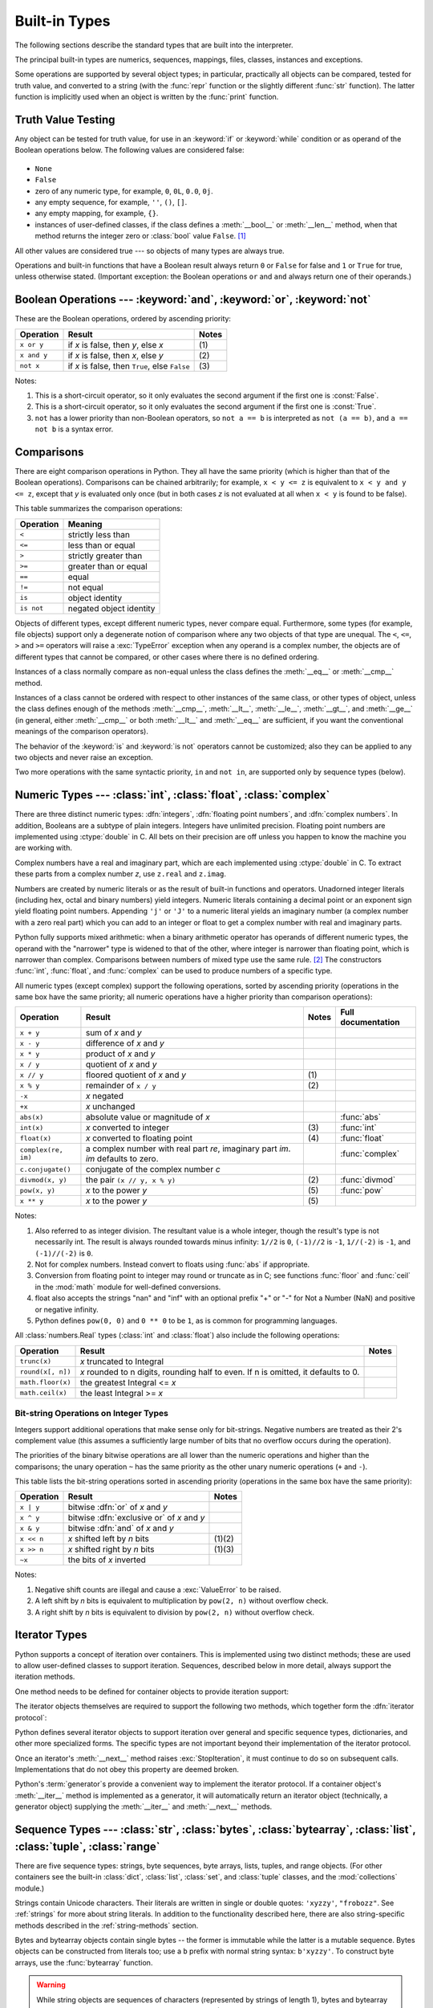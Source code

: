 .. XXX: reference/datamodel and this have quite a few overlaps!


.. _bltin-types:

**************
Built-in Types
**************

The following sections describe the standard types that are built into the
interpreter.

.. index:: pair: built-in; types

The principal built-in types are numerics, sequences, mappings, files, classes,
instances and exceptions.

Some operations are supported by several object types; in particular,
practically all objects can be compared, tested for truth value, and converted
to a string (with the :func:`repr` function or the slightly different
:func:`str` function).  The latter function is implicitly used when an object is
written by the :func:`print` function.


.. _truth:

Truth Value Testing
===================

.. index::
   statement: if
   statement: while
   pair: truth; value
   pair: Boolean; operations
   single: false

Any object can be tested for truth value, for use in an :keyword:`if` or
:keyword:`while` condition or as operand of the Boolean operations below. The
following values are considered false:

  .. index:: single: None (Built-in object)

* ``None``

  .. index:: single: False (Built-in object)

* ``False``

* zero of any numeric type, for example, ``0``, ``0L``, ``0.0``, ``0j``.

* any empty sequence, for example, ``''``, ``()``, ``[]``.

* any empty mapping, for example, ``{}``.

* instances of user-defined classes, if the class defines a :meth:`__bool__` or
  :meth:`__len__` method, when that method returns the integer zero or
  :class:`bool` value ``False``. [#]_

.. index:: single: true

All other values are considered true --- so objects of many types are always
true.

.. index::
   operator: or
   operator: and
   single: False
   single: True

Operations and built-in functions that have a Boolean result always return ``0``
or ``False`` for false and ``1`` or ``True`` for true, unless otherwise stated.
(Important exception: the Boolean operations ``or`` and ``and`` always return
one of their operands.)


.. _boolean:

Boolean Operations --- :keyword:`and`, :keyword:`or`, :keyword:`not`
====================================================================

.. index:: pair: Boolean; operations

These are the Boolean operations, ordered by ascending priority:

+-------------+---------------------------------+-------+
| Operation   | Result                          | Notes |
+=============+=================================+=======+
| ``x or y``  | if *x* is false, then *y*, else | \(1)  |
|             | *x*                             |       |
+-------------+---------------------------------+-------+
| ``x and y`` | if *x* is false, then *x*, else | \(2)  |
|             | *y*                             |       |
+-------------+---------------------------------+-------+
| ``not x``   | if *x* is false, then ``True``, | \(3)  |
|             | else ``False``                  |       |
+-------------+---------------------------------+-------+

.. index::
   operator: and
   operator: or
   operator: not

Notes:

(1)
   This is a short-circuit operator, so it only evaluates the second
   argument if the first one is :const:`False`.

(2)
   This is a short-circuit operator, so it only evaluates the second
   argument if the first one is :const:`True`.

(3)
   ``not`` has a lower priority than non-Boolean operators, so ``not a == b`` is
   interpreted as ``not (a == b)``, and ``a == not b`` is a syntax error.


.. _stdcomparisons:

Comparisons
===========

.. index:: pair: chaining; comparisons

There are eight comparison operations in Python.  They all have the same
priority (which is higher than that of the Boolean operations).  Comparisons can
be chained arbitrarily; for example, ``x < y <= z`` is equivalent to ``x < y and
y <= z``, except that *y* is evaluated only once (but in both cases *z* is not
evaluated at all when ``x < y`` is found to be false).

.. index::
   pair: operator; comparison
   operator: ==
   operator: <
   operator: >
   operator: <=
   operator: >=
   operator: !=
   operator: is
   operator: is not

This table summarizes the comparison operations:

+------------+-------------------------+
| Operation  | Meaning                 |
+============+=========================+
| ``<``      | strictly less than      |
+------------+-------------------------+
| ``<=``     | less than or equal      |
+------------+-------------------------+
| ``>``      | strictly greater than   |
+------------+-------------------------+
| ``>=``     | greater than or equal   |
+------------+-------------------------+
| ``==``     | equal                   |
+------------+-------------------------+
| ``!=``     | not equal               |
+------------+-------------------------+
| ``is``     | object identity         |
+------------+-------------------------+
| ``is not`` | negated object identity |
+------------+-------------------------+

.. index::
   pair: object; numeric
   pair: objects; comparing

Objects of different types, except different numeric types, never compare equal.
Furthermore, some types (for example, file objects) support only a degenerate
notion of comparison where any two objects of that type are unequal.  The ``<``,
``<=``, ``>`` and ``>=`` operators will raise a :exc:`TypeError` exception when
any operand is a complex number, the objects are of different types that cannot
be compared, or other cases where there is no defined ordering.

.. index:: 
   single: __cmp__() (instance method)
   single: __eq__() (instance method)
   single: __ne__() (instance method)
   single: __lt__() (instance method)
   single: __le__() (instance method)
   single: __gt__() (instance method)
   single: __ge__() (instance method)

Instances of a class normally compare as non-equal unless the class defines the
:meth:`__eq__` or :meth:`__cmp__` method.

Instances of a class cannot be ordered with respect to other instances of the
same class, or other types of object, unless the class defines enough of the
methods :meth:`__cmp__`, :meth:`__lt__`, :meth:`__le__`, :meth:`__gt__`, and
:meth:`__ge__` (in general, either :meth:`__cmp__` or both :meth:`__lt__` and
:meth:`__eq__` are sufficient, if you want the conventional meanings of the
comparison operators).

The behavior of the :keyword:`is` and :keyword:`is not` operators cannot be
customized; also they can be applied to any two objects and never raise an
exception.

.. index::
   operator: in
   operator: not in

Two more operations with the same syntactic priority, ``in`` and ``not in``, are
supported only by sequence types (below).


.. _typesnumeric:

Numeric Types --- :class:`int`, :class:`float`, :class:`complex`
================================================================

.. index::
   object: numeric
   object: Boolean
   object: integer
   object: floating point
   object: complex number
   pair: C; language

There are three distinct numeric types: :dfn:`integers`, :dfn:`floating point
numbers`, and :dfn:`complex numbers`.  In addition, Booleans are a subtype of
plain integers.  Integers have unlimited precision.  Floating point numbers are
implemented using :ctype:`double` in C.  All bets on their precision are off
unless you happen to know the machine you are working with.

Complex numbers have a real and imaginary part, which are each implemented using
:ctype:`double` in C.  To extract these parts from a complex number *z*, use
``z.real`` and ``z.imag``.

.. index::
   pair: numeric; literals
   pair: integer; literals
   pair: floating point; literals
   pair: complex number; literals
   pair: hexadecimal; literals
   pair: octal; literals
   pair: binary; literals

Numbers are created by numeric literals or as the result of built-in functions
and operators.  Unadorned integer literals (including hex, octal and binary
numbers) yield integers.  Numeric literals containing a decimal point or an
exponent sign yield floating point numbers.  Appending ``'j'`` or ``'J'`` to a
numeric literal yields an imaginary number (a complex number with a zero real
part) which you can add to an integer or float to get a complex number with real
and imaginary parts.

.. index::
   single: arithmetic
   builtin: int
   builtin: float
   builtin: complex

Python fully supports mixed arithmetic: when a binary arithmetic operator has
operands of different numeric types, the operand with the "narrower" type is
widened to that of the other, where integer is narrower than floating point,
which is narrower than complex.  Comparisons between numbers of mixed type use
the same rule. [#]_ The constructors :func:`int`, :func:`float`, and
:func:`complex` can be used to produce numbers of a specific type.

All numeric types (except complex) support the following operations, sorted by
ascending priority (operations in the same box have the same priority; all
numeric operations have a higher priority than comparison operations):

+---------------------+---------------------------------+-------+--------------------+
| Operation           | Result                          | Notes | Full documentation |
+=====================+=================================+=======+====================+
| ``x + y``           | sum of *x* and *y*              |       |                    |
+---------------------+---------------------------------+-------+--------------------+
| ``x - y``           | difference of *x* and *y*       |       |                    |
+---------------------+---------------------------------+-------+--------------------+
| ``x * y``           | product of *x* and *y*          |       |                    |
+---------------------+---------------------------------+-------+--------------------+
| ``x / y``           | quotient of *x* and *y*         |       |                    |
+---------------------+---------------------------------+-------+--------------------+
| ``x // y``          | floored quotient of *x* and     | \(1)  |                    |
|                     | *y*                             |       |                    |
+---------------------+---------------------------------+-------+--------------------+
| ``x % y``           | remainder of ``x / y``          | \(2)  |                    |
+---------------------+---------------------------------+-------+--------------------+
| ``-x``              | *x* negated                     |       |                    |
+---------------------+---------------------------------+-------+--------------------+
| ``+x``              | *x* unchanged                   |       |                    |
+---------------------+---------------------------------+-------+--------------------+
| ``abs(x)``          | absolute value or magnitude of  |       | :func:`abs`        |
|                     | *x*                             |       |                    |
+---------------------+---------------------------------+-------+--------------------+
| ``int(x)``          | *x* converted to integer        | \(3)  | :func:`int`        |
+---------------------+---------------------------------+-------+--------------------+
| ``float(x)``        | *x* converted to floating point | \(4)  | :func:`float`      |
+---------------------+---------------------------------+-------+--------------------+
| ``complex(re, im)`` | a complex number with real part |       | :func:`complex`    |
|                     | *re*, imaginary part *im*.      |       |                    |
|                     | *im* defaults to zero.          |       |                    |
+---------------------+---------------------------------+-------+--------------------+
|  ``c.conjugate()``  | conjugate of the complex number |       |                    |
|                     | *c*                             |       |                    |
+---------------------+---------------------------------+-------+--------------------+
| ``divmod(x, y)``    | the pair ``(x // y, x % y)``    | \(2)  | :func:`divmod`     |
+---------------------+---------------------------------+-------+--------------------+
| ``pow(x, y)``       | *x* to the power *y*            | \(5)  | :func:`pow`        |
+---------------------+---------------------------------+-------+--------------------+
| ``x ** y``          | *x* to the power *y*            | \(5)  |                    |
+---------------------+---------------------------------+-------+--------------------+

.. index::
   triple: operations on; numeric; types
   single: conjugate() (complex number method)

Notes:

(1)
   Also referred to as integer division.  The resultant value is a whole
   integer, though the result's type is not necessarily int.  The result is
   always rounded towards minus infinity: ``1//2`` is ``0``, ``(-1)//2`` is
   ``-1``, ``1//(-2)`` is ``-1``, and ``(-1)//(-2)`` is ``0``.

(2)
   Not for complex numbers.  Instead convert to floats using :func:`abs` if
   appropriate.

(3)
   .. index::
      module: math
      single: floor() (in module math)
      single: ceil() (in module math)
      pair: numeric; conversions
      pair: C; language

   Conversion from floating point to integer may round or truncate
   as in C; see functions :func:`floor` and :func:`ceil` in the :mod:`math` module
   for well-defined conversions.

(4)
   float also accepts the strings "nan" and "inf" with an optional prefix "+" 
   or "-" for Not a Number (NaN) and positive or negative infinity.

(5)
   Python defines ``pow(0, 0)`` and ``0 ** 0`` to be ``1``, as is common for
   programming languages.

   

All :class:`numbers.Real` types (:class:`int` and
:class:`float`) also include the following operations:

+--------------------+--------------------------------+--------+
| Operation          | Result                         | Notes  |
+====================+================================+========+
| ``trunc(x)``       | *x* truncated to Integral      |        |
+--------------------+--------------------------------+--------+
| ``round(x[, n])``  | *x* rounded to n digits,       |        |
|                    | rounding half to even. If n is |        |
|                    | omitted, it defaults to 0.     |        |
+--------------------+--------------------------------+--------+
| ``math.floor(x)``  | the greatest Integral <= *x*   |        |
+--------------------+--------------------------------+--------+
| ``math.ceil(x)``   | the least Integral >= *x*      |        |
+--------------------+--------------------------------+--------+

.. XXXJH exceptions: overflow (when? what operations?) zerodivision


.. _bitstring-ops:

Bit-string Operations on Integer Types
--------------------------------------

.. _bit-string-operations:

Integers support additional operations that make sense only for bit-strings.
Negative numbers are treated as their 2's complement value (this assumes a
sufficiently large number of bits that no overflow occurs during the operation).

The priorities of the binary bitwise operations are all lower than the numeric
operations and higher than the comparisons; the unary operation ``~`` has the
same priority as the other unary numeric operations (``+`` and ``-``).

This table lists the bit-string operations sorted in ascending priority
(operations in the same box have the same priority):

+------------+--------------------------------+----------+
| Operation  | Result                         | Notes    |
+============+================================+==========+
| ``x | y``  | bitwise :dfn:`or` of *x* and   |          |
|            | *y*                            |          |
+------------+--------------------------------+----------+
| ``x ^ y``  | bitwise :dfn:`exclusive or` of |          |
|            | *x* and *y*                    |          |
+------------+--------------------------------+----------+
| ``x & y``  | bitwise :dfn:`and` of *x* and  |          |
|            | *y*                            |          |
+------------+--------------------------------+----------+
| ``x << n`` | *x* shifted left by *n* bits   | (1)(2)   |
+------------+--------------------------------+----------+
| ``x >> n`` | *x* shifted right by *n* bits  | (1)(3)   |
+------------+--------------------------------+----------+
| ``~x``     | the bits of *x* inverted       |          |
+------------+--------------------------------+----------+

.. index::
   triple: operations on; integer; types
   pair: bit-string; operations
   pair: shifting; operations
   pair: masking; operations

Notes:

(1)
   Negative shift counts are illegal and cause a :exc:`ValueError` to be raised.

(2)
   A left shift by *n* bits is equivalent to multiplication by ``pow(2, n)``
   without overflow check.

(3)
   A right shift by *n* bits is equivalent to division by ``pow(2, n)`` without
   overflow check.


.. _typeiter:

Iterator Types
==============

.. index::
   single: iterator protocol
   single: protocol; iterator
   single: sequence; iteration
   single: container; iteration over

Python supports a concept of iteration over containers.  This is implemented
using two distinct methods; these are used to allow user-defined classes to
support iteration.  Sequences, described below in more detail, always support
the iteration methods.

One method needs to be defined for container objects to provide iteration
support:

.. XXX duplicated in reference/datamodel!

.. method:: container.__iter__()

   Return an iterator object.  The object is required to support the iterator
   protocol described below.  If a container supports different types of
   iteration, additional methods can be provided to specifically request
   iterators for those iteration types.  (An example of an object supporting
   multiple forms of iteration would be a tree structure which supports both
   breadth-first and depth-first traversal.)  This method corresponds to the
   :attr:`tp_iter` slot of the type structure for Python objects in the Python/C
   API.

The iterator objects themselves are required to support the following two
methods, which together form the :dfn:`iterator protocol`:


.. method:: iterator.__iter__()

   Return the iterator object itself.  This is required to allow both containers
   and iterators to be used with the :keyword:`for` and :keyword:`in` statements.
   This method corresponds to the :attr:`tp_iter` slot of the type structure for
   Python objects in the Python/C API.


.. method:: iterator.__next__()

   Return the next item from the container.  If there are no further items, raise
   the :exc:`StopIteration` exception.  This method corresponds to the
   :attr:`tp_iternext` slot of the type structure for Python objects in the
   Python/C API.

Python defines several iterator objects to support iteration over general and
specific sequence types, dictionaries, and other more specialized forms.  The
specific types are not important beyond their implementation of the iterator
protocol.

Once an iterator's :meth:`__next__` method raises :exc:`StopIteration`, it must
continue to do so on subsequent calls.  Implementations that do not obey this
property are deemed broken.

Python's :term:`generator`\s provide a convenient way to implement the iterator
protocol.  If a container object's :meth:`__iter__` method is implemented as a
generator, it will automatically return an iterator object (technically, a
generator object) supplying the :meth:`__iter__` and :meth:`__next__` methods.


.. _typesseq:

Sequence Types --- :class:`str`, :class:`bytes`, :class:`bytearray`, :class:`list`, :class:`tuple`, :class:`range`
==================================================================================================================

There are five sequence types: strings, byte sequences, byte arrays, lists,
tuples, and range objects.  (For other containers see the built-in
:class:`dict`, :class:`list`, :class:`set`, and :class:`tuple` classes, and the
:mod:`collections` module.)

.. index::
   object: sequence
   object: string
   object: bytes
   object: buffer
   object: tuple
   object: list
   object: range

Strings contain Unicode characters.  Their literals are written in single or
double quotes: ``'xyzzy'``, ``"frobozz"``.  See :ref:`strings` for more about
string literals.  In addition to the functionality described here, there are
also string-specific methods described in the :ref:`string-methods` section.

Bytes and bytearray objects contain single bytes -- the former is immutable
while the latter is a mutable sequence.  Bytes objects can be constructed from
literals too; use a ``b`` prefix with normal string syntax: ``b'xyzzy'``.  To
construct byte arrays, use the :func:`bytearray` function.

.. warning::

   While string objects are sequences of characters (represented by strings of
   length 1), bytes and bytearray objects are sequences of *integers* (between 0
   and 255), representing the ASCII value of single bytes.  That means that for
   a bytes or bytearray object *b*, ``b[0]`` will be an integer, while ``b[0:1]``
   will be a bytes or bytearray object of length 1.

   Also, while in previous Python versions, byte strings and Unicode strings
   could be exchanged for each other rather freely (barring encoding issues),
   strings and bytes are now completely separate concepts.  There's no implicit
   en-/decoding if you pass and object of the wrong type.  A string always
   compares unequal to a bytes or bytearray object.

Lists are constructed with square brackets, separating items with commas: ``[a,
b, c]``.  Tuples are constructed by the comma operator (not within square
brackets), with or without enclosing parentheses, but an empty tuple must have
the enclosing parentheses, such as ``a, b, c`` or ``()``.  A single item tuple
must have a trailing comma, such as ``(d,)``.

Objects of type range are created using the :func:`range` function.  They don't
support slicing, concatenation or repetition, and using ``in``, ``not in``,
:func:`min` or :func:`max` on them is inefficient.

Most sequence types support the following operations.  The ``in`` and ``not in``
operations have the same priorities as the comparison operations.  The ``+`` and
``*`` operations have the same priority as the corresponding numeric operations.
[#]_ Additional methods are provided for :ref:`typesseq-mutable`.

This table lists the sequence operations sorted in ascending priority
(operations in the same box have the same priority).  In the table, *s* and *t*
are sequences of the same type; *n*, *i* and *j* are integers:

+------------------+--------------------------------+----------+
| Operation        | Result                         | Notes    |
+==================+================================+==========+
| ``x in s``       | ``True`` if an item of *s* is  | \(1)     |
|                  | equal to *x*, else ``False``   |          |
+------------------+--------------------------------+----------+
| ``x not in s``   | ``False`` if an item of *s* is | \(1)     |
|                  | equal to *x*, else ``True``    |          |
+------------------+--------------------------------+----------+
| ``s + t``        | the concatenation of *s* and   | \(6)     |
|                  | *t*                            |          |
+------------------+--------------------------------+----------+
| ``s * n, n * s`` | *n* shallow copies of *s*      | \(2)     |
|                  | concatenated                   |          |
+------------------+--------------------------------+----------+
| ``s[i]``         | *i*'th item of *s*, origin 0   | \(3)     |
+------------------+--------------------------------+----------+
| ``s[i:j]``       | slice of *s* from *i* to *j*   | (3)(4)   |
+------------------+--------------------------------+----------+
| ``s[i:j:k]``     | slice of *s* from *i* to *j*   | (3)(5)   |
|                  | with step *k*                  |          |
+------------------+--------------------------------+----------+
| ``len(s)``       | length of *s*                  |          |
+------------------+--------------------------------+----------+
| ``min(s)``       | smallest item of *s*           |          |
+------------------+--------------------------------+----------+
| ``max(s)``       | largest item of *s*            |          |
+------------------+--------------------------------+----------+

Sequence types also support comparisons.  In particular, tuples and lists are
compared lexicographically by comparing corresponding elements.  This means that
to compare equal, every element must compare equal and the two sequences must be
of the same type and have the same length.  (For full details see
:ref:`comparisons` in the language reference.)

.. index::
   triple: operations on; sequence; types
   builtin: len
   builtin: min
   builtin: max
   pair: concatenation; operation
   pair: repetition; operation
   pair: subscript; operation
   pair: slice; operation
   operator: in
   operator: not in

Notes:

(1)
   When *s* is a string object, the ``in`` and ``not in`` operations act like a
   substring test.

(2)
   Values of *n* less than ``0`` are treated as ``0`` (which yields an empty
   sequence of the same type as *s*).  Note also that the copies are shallow;
   nested structures are not copied.  This often haunts new Python programmers;
   consider:

      >>> lists = [[]] * 3
      >>> lists
      [[], [], []]
      >>> lists[0].append(3)
      >>> lists
      [[3], [3], [3]]

   What has happened is that ``[[]]`` is a one-element list containing an empty
   list, so all three elements of ``[[]] * 3`` are (pointers to) this single empty
   list.  Modifying any of the elements of ``lists`` modifies this single list.
   You can create a list of different lists this way:

      >>> lists = [[] for i in range(3)]
      >>> lists[0].append(3)
      >>> lists[1].append(5)
      >>> lists[2].append(7)
      >>> lists
      [[3], [5], [7]]

(3)
   If *i* or *j* is negative, the index is relative to the end of the string:
   ``len(s) + i`` or ``len(s) + j`` is substituted.  But note that ``-0`` is
   still ``0``.

(4)
   The slice of *s* from *i* to *j* is defined as the sequence of items with index
   *k* such that ``i <= k < j``.  If *i* or *j* is greater than ``len(s)``, use
   ``len(s)``.  If *i* is omitted or ``None``, use ``0``.  If *j* is omitted or
   ``None``, use ``len(s)``.  If *i* is greater than or equal to *j*, the slice is
   empty.

(5)
   The slice of *s* from *i* to *j* with step *k* is defined as the sequence of
   items with index  ``x = i + n*k`` such that ``0 <= n < (j-i)/k``.  In other words,
   the indices are ``i``, ``i+k``, ``i+2*k``, ``i+3*k`` and so on, stopping when
   *j* is reached (but never including *j*).  If *i* or *j* is greater than
   ``len(s)``, use ``len(s)``.  If *i* or *j* are omitted or ``None``, they become
   "end" values (which end depends on the sign of *k*).  Note, *k* cannot be zero.
   If *k* is ``None``, it is treated like ``1``.

(6)
   If *s* and *t* are both strings, some Python implementations such as CPython can
   usually perform an in-place optimization for assignments of the form ``s=s+t``
   or ``s+=t``.  When applicable, this optimization makes quadratic run-time much
   less likely.  This optimization is both version and implementation dependent.
   For performance sensitive code, it is preferable to use the :meth:`str.join`
   method which assures consistent linear concatenation performance across versions
   and implementations.


.. _string-methods:

String Methods
--------------

.. index:: pair: string; methods

String objects support the methods listed below.  Note that none of these
methods take keyword arguments.

In addition, Python's strings support the sequence type methods described in
the :ref:`typesseq` section. To output formatted strings, see the
:ref:`string-formatting` section. Also, see the :mod:`re` module for string
functions based on regular expressions.

.. method:: str.capitalize()

   Return a copy of the string with only its first character capitalized.


.. method:: str.center(width[, fillchar])

   Return centered in a string of length *width*. Padding is done using the
   specified *fillchar* (default is a space).


.. method:: str.count(sub[, start[, end]])

   Return the number of occurrences of substring *sub* in the range [*start*,
   *end*].  Optional arguments *start* and *end* are interpreted as in slice
   notation.


.. method:: str.encode([encoding[, errors]])

   Return an encoded version of the string.  Default encoding is the current
   default string encoding.  *errors* may be given to set a different error
   handling scheme.  The default for *errors* is ``'strict'``, meaning that
   encoding errors raise a :exc:`UnicodeError`.  Other possible values are
   ``'ignore'``, ``'replace'``, ``'xmlcharrefreplace'``, ``'backslashreplace'`` and
   any other name registered via :func:`codecs.register_error`, see section
   :ref:`codec-base-classes`. For a list of possible encodings, see section
   :ref:`standard-encodings`.


.. method:: str.endswith(suffix[, start[, end]])

   Return ``True`` if the string ends with the specified *suffix*, otherwise return
   ``False``.  *suffix* can also be a tuple of suffixes to look for.  With optional
   *start*, test beginning at that position.  With optional *end*, stop comparing
   at that position.


.. method:: str.expandtabs([tabsize])

   Return a copy of the string where all tab characters are replaced by one or
   more spaces, depending on the current column and the given tab size.  The
   column number is reset to zero after each newline occurring in the string.
   If *tabsize* is not given, a tab size of ``8`` characters is assumed.  This
   doesn't understand other non-printing characters or escape sequences.


.. method:: str.find(sub[, start[, end]])

   Return the lowest index in the string where substring *sub* is found, such that
   *sub* is contained in the range [*start*, *end*].  Optional arguments *start*
   and *end* are interpreted as in slice notation.  Return ``-1`` if *sub* is not
   found.


.. method:: str.format(format_string, *args, **ksargs)

   Perform a string formatting operation.  The *format_string* argument can
   contain literal text or replacement fields delimited by braces ``{}``.  Each
   replacement field contains either the numeric index of a positional argument,
   or the name of a keyword argument.  Returns a copy of *format_string* where
   each replacement field is replaced with the string value of the corresponding
   argument.

      >>> "The sum of 1 + 2 is {0}".format(1+2)
      'The sum of 1 + 2 is 3'

   See :ref:`formatstrings` for a description of the various formatting options
   that can be specified in format strings.


.. method:: str.index(sub[, start[, end]])

   Like :meth:`find`, but raise :exc:`ValueError` when the substring is not found.


.. method:: str.isalnum()

   Return true if all characters in the string are alphanumeric and there is at
   least one character, false otherwise.


.. method:: str.isalpha()

   Return true if all characters in the string are alphabetic and there is at least
   one character, false otherwise.


.. method:: str.isdigit()

   Return true if all characters in the string are digits and there is at least one
   character, false otherwise.


.. method:: str.isidentifier()

   Return true if the string is a valid identifier according to the language
   definition, section :ref:`identifiers`.


.. method:: str.islower()

   Return true if all cased characters in the string are lowercase and there is at
   least one cased character, false otherwise.


.. method:: str.isspace()

   Return true if there are only whitespace characters in the string and there is
   at least one character, false otherwise.


.. method:: str.istitle()

   Return true if the string is a titlecased string and there is at least one
   character, for example uppercase characters may only follow uncased characters
   and lowercase characters only cased ones.  Return false otherwise.


.. method:: str.isupper()

   Return true if all cased characters in the string are uppercase and there is at
   least one cased character, false otherwise.


.. method:: str.join(seq)

   Return a string which is the concatenation of the values in the sequence
   *seq*. Non-string values in *seq* will be converted to a string using their
   respective ``str()`` value.  If there are any :class:`bytes` objects in
   *seq*, a :exc:`TypeError` will be raised.  The separator between elements is
   the string providing this method.


.. method:: str.ljust(width[, fillchar])

   Return the string left justified in a string of length *width*. Padding is done
   using the specified *fillchar* (default is a space).  The original string is
   returned if *width* is less than ``len(s)``.


.. method:: str.lower()

   Return a copy of the string converted to lowercase.


.. method:: str.lstrip([chars])

   Return a copy of the string with leading characters removed.  The *chars*
   argument is a string specifying the set of characters to be removed.  If omitted
   or ``None``, the *chars* argument defaults to removing whitespace.  The *chars*
   argument is not a prefix; rather, all combinations of its values are stripped:

      >>> '   spacious   '.lstrip()
      'spacious   '
      >>> 'www.example.com'.lstrip('cmowz.')
      'example.com'


.. method:: str.maketrans(x[, y[, z]])

   This static method returns a translation table usable for :meth:`str.translate`.

   If there is only one argument, it must be a dictionary mapping Unicode
   ordinals (integers) or characters (strings of length 1) to Unicode ordinals,
   strings (of arbitrary lengths) or None.  Character keys will then be
   converted to ordinals.

   If there are two arguments, they must be strings of equal length, and in the
   resulting dictionary, each character in x will be mapped to the character at
   the same position in y.  If there is a third argument, it must be a string,
   whose characters will be mapped to None in the result.


.. method:: str.partition(sep)

   Split the string at the first occurrence of *sep*, and return a 3-tuple
   containing the part before the separator, the separator itself, and the part
   after the separator.  If the separator is not found, return a 3-tuple containing
   the string itself, followed by two empty strings.


.. method:: str.replace(old, new[, count])

   Return a copy of the string with all occurrences of substring *old* replaced by
   *new*.  If the optional argument *count* is given, only the first *count*
   occurrences are replaced.


.. method:: str.rfind(sub[, start[, end]])

   Return the highest index in the string where substring *sub* is found, such that
   *sub* is contained within s[start,end].  Optional arguments *start* and *end*
   are interpreted as in slice notation.  Return ``-1`` on failure.


.. method:: str.rindex(sub[, start[, end]])

   Like :meth:`rfind` but raises :exc:`ValueError` when the substring *sub* is not
   found.


.. method:: str.rjust(width[, fillchar])

   Return the string right justified in a string of length *width*. Padding is done
   using the specified *fillchar* (default is a space). The original string is
   returned if *width* is less than ``len(s)``.


.. method:: str.rpartition(sep)

   Split the string at the last occurrence of *sep*, and return a 3-tuple
   containing the part before the separator, the separator itself, and the part
   after the separator.  If the separator is not found, return a 3-tuple containing
   two empty strings, followed by the string itself.


.. method:: str.rsplit([sep[, maxsplit]])

   Return a list of the words in the string, using *sep* as the delimiter string.
   If *maxsplit* is given, at most *maxsplit* splits are done, the *rightmost*
   ones.  If *sep* is not specified or ``None``, any whitespace string is a
   separator.  Except for splitting from the right, :meth:`rsplit` behaves like
   :meth:`split` which is described in detail below.


.. method:: str.rstrip([chars])

   Return a copy of the string with trailing characters removed.  The *chars*
   argument is a string specifying the set of characters to be removed.  If omitted
   or ``None``, the *chars* argument defaults to removing whitespace.  The *chars*
   argument is not a suffix; rather, all combinations of its values are stripped:

      >>> '   spacious   '.rstrip()
      '   spacious'
      >>> 'mississippi'.rstrip('ipz')
      'mississ'


.. method:: str.split([sep[, maxsplit]])

   Return a list of the words in the string, using *sep* as the delimiter
   string.  If *maxsplit* is given, at most *maxsplit* splits are done (thus,
   the list will have at most ``maxsplit+1`` elements).  If *maxsplit* is not
   specified, then there is no limit on the number of splits (all possible
   splits are made).

   If *sep* is given, consecutive delimiters are not grouped together and are
   deemed to delimit empty strings (for example, ``'1,,2'.split(',')`` returns
   ``['1', '', '2']``).  The *sep* argument may consist of multiple characters
   (for example, ``'1<>2<>3'.split('<>')`` returns ``['1', '2', '3']``).
   Splitting an empty string with a specified separator returns ``['']``.

   If *sep* is not specified or is ``None``, a different splitting algorithm is
   applied: runs of consecutive whitespace are regarded as a single separator,
   and the result will contain no empty strings at the start or end if the
   string has leading or trailing whitespace.  Consequently, splitting an empty
   string or a string consisting of just whitespace with a ``None`` separator
   returns ``[]``.

   For example, ``' 1  2   3  '.split()`` returns ``['1', '2', '3']``, and
   ``'  1  2   3  '.split(None, 1)`` returns ``['1', '2   3  ']``.


.. method:: str.splitlines([keepends])

   Return a list of the lines in the string, breaking at line boundaries.  Line
   breaks are not included in the resulting list unless *keepends* is given and
   true.


.. method:: str.startswith(prefix[, start[, end]])

   Return ``True`` if string starts with the *prefix*, otherwise return ``False``.
   *prefix* can also be a tuple of prefixes to look for.  With optional *start*,
   test string beginning at that position.  With optional *end*, stop comparing
   string at that position.


.. method:: str.strip([chars])

   Return a copy of the string with the leading and trailing characters removed.
   The *chars* argument is a string specifying the set of characters to be removed.
   If omitted or ``None``, the *chars* argument defaults to removing whitespace.
   The *chars* argument is not a prefix or suffix; rather, all combinations of its
   values are stripped:

      >>> '   spacious   '.strip()
      'spacious'
      >>> 'www.example.com'.strip('cmowz.')
      'example'


.. method:: str.swapcase()

   Return a copy of the string with uppercase characters converted to lowercase and
   vice versa.


.. method:: str.title()

   Return a titlecased version of the string: words start with uppercase
   characters, all remaining cased characters are lowercase.


.. method:: str.translate(map)

   Return a copy of the *s* where all characters have been mapped through the
   *map* which must be a dictionary of Unicode ordinals(integers) to Unicode
   ordinals, strings or ``None``.  Unmapped characters are left untouched.
   Characters mapped to ``None`` are deleted.

   A *map* for :meth:`translate` is usually best created by
   :meth:`str.maketrans`.

   You can use the :func:`maketrans` helper function in the :mod:`string` module to
   create a translation table. For string objects, set the *table* argument to
   ``None`` for translations that only delete characters:

   .. note::

      An even more flexible approach is to create a custom character mapping
      codec using the :mod:`codecs` module (see :mod:`encodings.cp1251` for an
      example).


.. method:: str.upper()

   Return a copy of the string converted to uppercase.


.. method:: str.zfill(width)

   Return the numeric string left filled with zeros in a string of length
   *width*.  A sign prefix is handled correctly.  The original string is
   returned if *width* is less than ``len(s)``.


.. method:: str.isnumeric()

   Return ``True`` if there are only numeric characters in S, ``False``
   otherwise. Numeric characters include digit characters, and all characters
   that have the Unicode numeric value property, e.g. U+2155,
   VULGAR FRACTION ONE FIFTH.

   
.. method:: str.isdecimal()

   Return ``True`` if there are only decimal characters in S, ``False``
   otherwise. Decimal characters include digit characters, and all characters
   that that can be used to form decimal-radix numbers, e.g. U+0660,
   ARABIC-INDIC DIGIT ZERO.
   


.. _old-string-formatting:

Old String Formatting Operations
--------------------------------

.. index::
   single: formatting, string (%)
   single: interpolation, string (%)
   single: string; formatting
   single: string; interpolation
   single: printf-style formatting
   single: sprintf-style formatting
   single: % formatting
   single: % interpolation

.. XXX is the note enough?

.. note::

   The formatting operations described here are obsolete and may go away in future
   versions of Python.  Use the new :ref:`string-formatting` in new code.

String objects have one unique built-in operation: the ``%`` operator (modulo).
This is also known as the string *formatting* or *interpolation* operator.
Given ``format % values`` (where *format* is a string), ``%`` conversion
specifications in *format* are replaced with zero or more elements of *values*.
The effect is similar to the using :cfunc:`sprintf` in the C language.

If *format* requires a single argument, *values* may be a single non-tuple
object. [#]_  Otherwise, *values* must be a tuple with exactly the number of
items specified by the format string, or a single mapping object (for example, a
dictionary).

A conversion specifier contains two or more characters and has the following
components, which must occur in this order:

#. The ``'%'`` character, which marks the start of the specifier.

#. Mapping key (optional), consisting of a parenthesised sequence of characters
   (for example, ``(somename)``).

#. Conversion flags (optional), which affect the result of some conversion
   types.

#. Minimum field width (optional).  If specified as an ``'*'`` (asterisk), the
   actual width is read from the next element of the tuple in *values*, and the
   object to convert comes after the minimum field width and optional precision.

#. Precision (optional), given as a ``'.'`` (dot) followed by the precision.  If
   specified as ``'*'`` (an asterisk), the actual width is read from the next
   element of the tuple in *values*, and the value to convert comes after the
   precision.

#. Length modifier (optional).

#. Conversion type.

When the right argument is a dictionary (or other mapping type), then the
formats in the string *must* include a parenthesised mapping key into that
dictionary inserted immediately after the ``'%'`` character. The mapping key
selects the value to be formatted from the mapping.  For example:


   >>> print('%(language)s has %(#)03d quote types.' % \
   ...       {'language': "Python", "#": 2})
   Python has 002 quote types.

In this case no ``*`` specifiers may occur in a format (since they require a
sequential parameter list).

The conversion flag characters are:

+---------+---------------------------------------------------------------------+
| Flag    | Meaning                                                             |
+=========+=====================================================================+
| ``'#'`` | The value conversion will use the "alternate form" (where defined   |
|         | below).                                                             |
+---------+---------------------------------------------------------------------+
| ``'0'`` | The conversion will be zero padded for numeric values.              |
+---------+---------------------------------------------------------------------+
| ``'-'`` | The converted value is left adjusted (overrides the ``'0'``         |
|         | conversion if both are given).                                      |
+---------+---------------------------------------------------------------------+
| ``' '`` | (a space) A blank should be left before a positive number (or empty |
|         | string) produced by a signed conversion.                            |
+---------+---------------------------------------------------------------------+
| ``'+'`` | A sign character (``'+'`` or ``'-'``) will precede the conversion   |
|         | (overrides a "space" flag).                                         |
+---------+---------------------------------------------------------------------+

A length modifier (``h``, ``l``, or ``L``) may be present, but is ignored as it
is not necessary for Python.

The conversion types are:

+------------+-----------------------------------------------------+-------+
| Conversion | Meaning                                             | Notes |
+============+=====================================================+=======+
| ``'d'``    | Signed integer decimal.                             |       |
+------------+-----------------------------------------------------+-------+
| ``'i'``    | Signed integer decimal.                             |       |
+------------+-----------------------------------------------------+-------+
| ``'o'``    | Unsigned octal.                                     | \(1)  |
+------------+-----------------------------------------------------+-------+
| ``'u'``    | Unsigned decimal.                                   |       |
+------------+-----------------------------------------------------+-------+
| ``'x'``    | Unsigned hexadecimal (lowercase).                   | \(2)  |
+------------+-----------------------------------------------------+-------+
| ``'X'``    | Unsigned hexadecimal (uppercase).                   | \(2)  |
+------------+-----------------------------------------------------+-------+
| ``'e'``    | Floating point exponential format (lowercase).      | \(3)  |
+------------+-----------------------------------------------------+-------+
| ``'E'``    | Floating point exponential format (uppercase).      | \(3)  |
+------------+-----------------------------------------------------+-------+
| ``'f'``    | Floating point decimal format.                      | \(3)  |
+------------+-----------------------------------------------------+-------+
| ``'F'``    | Floating point decimal format.                      | \(3)  |
+------------+-----------------------------------------------------+-------+
| ``'g'``    | Floating point format. Uses exponential format if   | \(4)  |
|            | exponent is greater than -4 or less than precision, |       |
|            | decimal format otherwise.                           |       |
+------------+-----------------------------------------------------+-------+
| ``'G'``    | Floating point format. Uses exponential format if   | \(4)  |
|            | exponent is greater than -4 or less than precision, |       |
|            | decimal format otherwise.                           |       |
+------------+-----------------------------------------------------+-------+
| ``'c'``    | Single character (accepts integer or single         |       |
|            | character string).                                  |       |
+------------+-----------------------------------------------------+-------+
| ``'r'``    | String (converts any python object using            | \(5)  |
|            | :func:`repr`).                                      |       |
+------------+-----------------------------------------------------+-------+
| ``'s'``    | String (converts any python object using            |       |
|            | :func:`str`).                                       |       |
+------------+-----------------------------------------------------+-------+
| ``'%'``    | No argument is converted, results in a ``'%'``      |       |
|            | character in the result.                            |       |
+------------+-----------------------------------------------------+-------+

Notes:

(1)
   The alternate form causes a leading zero (``'0'``) to be inserted between
   left-hand padding and the formatting of the number if the leading character
   of the result is not already a zero.

(2)
   The alternate form causes a leading ``'0x'`` or ``'0X'`` (depending on whether
   the ``'x'`` or ``'X'`` format was used) to be inserted between left-hand padding
   and the formatting of the number if the leading character of the result is not
   already a zero.

(3)
   The alternate form causes the result to always contain a decimal point, even if
   no digits follow it.

   The precision determines the number of digits after the decimal point and
   defaults to 6.

(4)
   The alternate form causes the result to always contain a decimal point, and
   trailing zeroes are not removed as they would otherwise be.

   The precision determines the number of significant digits before and after the
   decimal point and defaults to 6.

(5)
   The precision determines the maximal number of characters used.


Since Python strings have an explicit length, ``%s`` conversions do not assume
that ``'\0'`` is the end of the string.

.. XXX Examples?

For safety reasons, floating point precisions are clipped to 50; ``%f``
conversions for numbers whose absolute value is over 1e25 are replaced by ``%g``
conversions. [#]_  All other errors raise exceptions.

.. index::
   module: string
   module: re

Additional string operations are defined in standard modules :mod:`string` and
:mod:`re`.


.. _typesseq-range:

Range Type
----------

.. index:: object: range

The :class:`range` type is an immutable sequence which is commonly used for
looping.  The advantage of the :class:`range` type is that an :class:`range`
object will always take the same amount of memory, no matter the size of the
range it represents.  There are no consistent performance advantages.

Range objects have very little behavior: they only support indexing, iteration,
and the :func:`len` function.


.. _typesseq-mutable:

Mutable Sequence Types
----------------------

.. index::
   triple: mutable; sequence; types
   object: list
   object: bytearray

List and bytearray objects support additional operations that allow in-place
modification of the object.  Other mutable sequence types (when added to the
language) should also support these operations.  Strings and tuples are
immutable sequence types: such objects cannot be modified once created. The
following operations are defined on mutable sequence types (where *x* is an
arbitrary object).

Note that while lists allow their items to be of any type, bytearray object
"items" are all integers in the range 0 <= x < 256.

+------------------------------+--------------------------------+---------------------+
| Operation                    | Result                         | Notes               |
+==============================+================================+=====================+
| ``s[i] = x``                 | item *i* of *s* is replaced by |                     |
|                              | *x*                            |                     |
+------------------------------+--------------------------------+---------------------+
| ``s[i:j] = t``               | slice of *s* from *i* to *j*   |                     |
|                              | is replaced by the contents of |                     |
|                              | the iterable *t*               |                     |
+------------------------------+--------------------------------+---------------------+
| ``del s[i:j]``               | same as ``s[i:j] = []``        |                     |
+------------------------------+--------------------------------+---------------------+
| ``s[i:j:k] = t``             | the elements of ``s[i:j:k]``   | \(1)                |
|                              | are replaced by those of *t*   |                     |
+------------------------------+--------------------------------+---------------------+
| ``del s[i:j:k]``             | removes the elements of        |                     |
|                              | ``s[i:j:k]`` from the list     |                     |
+------------------------------+--------------------------------+---------------------+
| ``s.append(x)``              | same as ``s[len(s):len(s)] =   |                     |
|                              | [x]``                          |                     |
+------------------------------+--------------------------------+---------------------+
| ``s.extend(x)``              | same as ``s[len(s):len(s)] =   | \(2)                |
|                              | x``                            |                     |
+------------------------------+--------------------------------+---------------------+
| ``s.count(x)``               | return number of *i*'s for     |                     |
|                              | which ``s[i] == x``            |                     |
+------------------------------+--------------------------------+---------------------+
| ``s.index(x[, i[, j]])``     | return smallest *k* such that  | \(3)                |
|                              | ``s[k] == x`` and ``i <= k <   |                     |
|                              | j``                            |                     |
+------------------------------+--------------------------------+---------------------+
| ``s.insert(i, x)``           | same as ``s[i:i] = [x]``       | \(4)                |
+------------------------------+--------------------------------+---------------------+
| ``s.pop([i])``               | same as ``x = s[i]; del s[i];  | \(5)                |
|                              | return x``                     |                     |
+------------------------------+--------------------------------+---------------------+
| ``s.remove(x)``              | same as ``del s[s.index(x)]``  | \(3)                |
+------------------------------+--------------------------------+---------------------+
| ``s.reverse()``              | reverses the items of *s* in   | \(6)                |
|                              | place                          |                     |
+------------------------------+--------------------------------+---------------------+
| ``s.sort([key[, reverse]])`` | sort the items of *s* in place | (6), (7), (8)       |
+------------------------------+--------------------------------+---------------------+

.. index::
   triple: operations on; sequence; types
   triple: operations on; list; type
   pair: subscript; assignment
   pair: slice; assignment
   statement: del
   single: append() (sequence method)
   single: extend() (sequence method)
   single: count() (sequence method)
   single: index() (sequence method)
   single: insert() (sequence method)
   single: pop() (sequence method)
   single: remove() (sequence method)
   single: reverse() (sequence method)
   single: sort() (sequence method)

Notes:

(1)
   *t* must have the same length as the slice it is replacing.

(2)
   *x* can be any iterable object.

(3)
   Raises :exc:`ValueError` when *x* is not found in *s*. When a negative index is
   passed as the second or third parameter to the :meth:`index` method, the sequence
   length is added, as for slice indices.  If it is still negative, it is truncated
   to zero, as for slice indices.

(4)
   When a negative index is passed as the first parameter to the :meth:`insert`
   method, the sequence length is added, as for slice indices.  If it is still
   negative, it is truncated to zero, as for slice indices.

(5)
   The optional argument *i* defaults to ``-1``, so that by default the last
   item is removed and returned.

(6)
   The :meth:`sort` and :meth:`reverse` methods modify the sequence in place for
   economy of space when sorting or reversing a large sequence.  To remind you
   that they operate by side effect, they don't return the sorted or reversed
   sequence.

(7)
   The :meth:`sort` method takes optional arguments for controlling the
   comparisons.  Each must be specified as a keyword argument.

   *key* specifies a function of one argument that is used to extract a comparison
   key from each list element: ``key=str.lower``.  The default value is ``None``.

   *reverse* is a boolean value.  If set to ``True``, then the list elements are
   sorted as if each comparison were reversed.

   The :meth:`sort` method is guaranteed to be stable.  A
   sort is stable if it guarantees not to change the relative order of elements
   that compare equal --- this is helpful for sorting in multiple passes (for
   example, sort by department, then by salary grade).

   While a list is being sorted, the effect of attempting to mutate, or even
   inspect, the list is undefined.  The C implementation 
   makes the list appear empty for the duration, and raises :exc:`ValueError` if it
   can detect that the list has been mutated during a sort.

(8)
   :meth:`sort` is not supported by :class:`bytearray` objects.

.. _bytes-methods:

Bytes and Byte Array Methods
----------------------------

.. index:: pair: bytes; methods
           pair: bytearray; methods

Bytes and bytearray objects, being "strings of bytes", have all methods found on
strings, with the exception of :func:`encode`, :func:`format` and
:func:`isidentifier`, which do not make sense with these types.  For converting
the objects to strings, they have a :func:`decode` method.

Wherever one of these methods needs to interpret the bytes as characters
(e.g. the :func:`is...` methods), the ASCII character set is assumed.

.. note::

   The methods on bytes and bytearray objects don't accept strings as their
   arguments, just as the methods on strings don't accept bytes as their
   arguments.  For example, you have to write ::

      a = "abc"
      b = a.replace("a", "f")

   and ::

      a = b"abc"
      b = a.replace(b"a", b"f")


The bytes and bytearray types have an additional class method:

.. method:: bytes.fromhex(string)

   This :class:`bytes` class method returns a bytes object, decoding the given
   string object.  The string must contain two hexadecimal digits per byte, spaces
   are ignored.

   Example::
   
      >>> bytes.fromhex('f0 f1f2  ')
      b'\xf0\xf1\xf2'

.. XXX verify/document translate() semantics!

   .. method:: bytes.translate(table[, delete])

   Return a copy of the bytes object where all bytes occurring in the optional
   argument *delete* are removed, and the remaining bytes have been mapped
   through the given translation table, which must be a bytes object of length
   256.

   You can use the :func:`maketrans` helper function in the :mod:`string` module to
   create a translation table.

   .. XXX a None table doesn't seem to be supported
      Set the *table* argument to ``None`` for translations that only delete characters::

         >>> 'read this short text'.translate(None, 'aeiou')
         'rd ths shrt txt'


.. _types-set:

Set Types --- :class:`set`, :class:`frozenset`
==============================================

.. index:: object: set

A :dfn:`set` object is an unordered collection of distinct :term:`hashable` objects.
Common uses include membership testing, removing duplicates from a sequence, and
computing mathematical operations such as intersection, union, difference, and
symmetric difference.
(For other containers see the built in :class:`dict`, :class:`list`,
and :class:`tuple` classes, and the :mod:`collections` module.)

Like other collections, sets support ``x in set``, ``len(set)``, and ``for x in
set``.  Being an unordered collection, sets do not record element position or
order of insertion.  Accordingly, sets do not support indexing, slicing, or
other sequence-like behavior.

There are currently two builtin set types, :class:`set` and :class:`frozenset`.
The :class:`set` type is mutable --- the contents can be changed using methods
like :meth:`add` and :meth:`remove`.  Since it is mutable, it has no hash value
and cannot be used as either a dictionary key or as an element of another set.
The :class:`frozenset` type is immutable and :term:`hashable` --- its contents cannot be
altered after it is created; it can therefore be used as a dictionary key or as
an element of another set.

The constructors for both classes work the same:

.. class:: set([iterable])
           frozenset([iterable])

   Return a new set or frozenset object whose elements are taken from
   *iterable*.  The elements of a set must be hashable.  To represent sets of
   sets, the inner sets must be :class:`frozenset` objects.  If *iterable* is
   not specified, a new empty set is returned.

Instances of :class:`set` and :class:`frozenset` provide the following
operations:

.. describe:: len(s)

   Return the cardinality of set *s*.

.. describe:: x in s

   Test *x* for membership in *s*.

.. describe:: x not in s

   Test *x* for non-membership in *s*.

.. method:: set.isdisjoint(other)

   Return True if the set has no elements in common with *other*.
   Sets are disjoint if and only if their interesection is the empty set.

.. method:: set.issubset(other)
            set <= other

   Test whether every element in the set is in *other*.

.. method:: set < other

   Test whether the set is a true subset of *other*, that is,
   ``set <= other and set != other``.

.. method:: set.issuperset(other)
            set >= other

   Test whether every element in *other* is in the set.

.. method:: set > other

   Test whether the set is a true superset of *other*, that is,
   ``set >= other and set != other``.

.. method:: set.union(other)
            set | other

   Return a new set with elements from both sets.

.. method:: set.intersection(other)
            set & other

   Return a new set with elements common to both sets.

.. method:: set.difference(other)
            set - other

   Return a new set with elements in the set that are not in *other*.

.. method:: set.symmetric_difference(other)
            set ^ other

   Return a new set with elements in either the set or *other* but not both.

.. method:: set.copy()

   Return a new set with a shallow copy of *s*.


Note, the non-operator versions of :meth:`union`, :meth:`intersection`,
:meth:`difference`, and :meth:`symmetric_difference`, :meth:`issubset`, and
:meth:`issuperset` methods will accept any iterable as an argument.  In
contrast, their operator based counterparts require their arguments to be sets.
This precludes error-prone constructions like ``set('abc') & 'cbs'`` in favor of
the more readable ``set('abc').intersection('cbs')``.

Both :class:`set` and :class:`frozenset` support set to set comparisons. Two
sets are equal if and only if every element of each set is contained in the
other (each is a subset of the other). A set is less than another set if and
only if the first set is a proper subset of the second set (is a subset, but is
not equal). A set is greater than another set if and only if the first set is a
proper superset of the second set (is a superset, but is not equal).

Instances of :class:`set` are compared to instances of :class:`frozenset` based
on their members.  For example, ``set('abc') == frozenset('abc')`` returns
``True``.

The subset and equality comparisons do not generalize to a complete ordering
function.  For example, any two disjoint sets are not equal and are not subsets
of each other, so *all* of the following return ``False``:  ``a<b``, ``a==b``,
or ``a>b``. Accordingly, sets do not implement the :meth:`__cmp__` method.

Since sets only define partial ordering (subset relationships), the output of
the :meth:`list.sort` method is undefined for lists of sets.

Set elements, like dictionary keys, must be :term:`hashable`.

Binary operations that mix :class:`set` instances with :class:`frozenset` return
the type of the first operand.  For example: ``frozenset('ab') | set('bc')``
returns an instance of :class:`frozenset`.

The following table lists operations available for :class:`set` that do not
apply to immutable instances of :class:`frozenset`:

.. method:: set.update(other)
            set |= other

   Update the set, adding elements from *other*.

.. method:: set.intersection_update(other)
            set &= other

   Update the set, keeping only elements found in it and *other*.

.. method:: set.difference_update(other)
            set -= other

   Update the set, removing elements found in *other*.

.. method:: set.symmetric_difference_update(other)
            set ^= other

   Update the set, keeping only elements found in either set, but not in both.

.. method:: set.add(el)

   Add element *el* to the set.

.. method:: set.remove(el)

   Remove element *el* from the set.  Raises :exc:`KeyError` if *el* is not
   contained in the set.

.. method:: set.discard(el)

   Remove element *el* from the set if it is present.

.. method:: set.pop()

   Remove and return an arbitrary element from the set.  Raises :exc:`KeyError`
   if the set is empty.

.. method:: set.clear()

   Remove all elements from the set.


Note, the non-operator versions of the :meth:`update`,
:meth:`intersection_update`, :meth:`difference_update`, and
:meth:`symmetric_difference_update` methods will accept any iterable as an
argument.


.. _typesmapping:

Mapping Types --- :class:`dict`
===============================

.. index::
   object: mapping
   object: dictionary
   triple: operations on; mapping; types
   triple: operations on; dictionary; type
   statement: del
   builtin: len

A :dfn:`mapping` object maps :term:`hashable` values to arbitrary objects.
Mappings are mutable objects.  There is currently only one standard mapping
type, the :dfn:`dictionary`.  (For other containers see the built in
:class:`list`, :class:`set`, and :class:`tuple` classes, and the
:mod:`collections` module.)

A dictionary's keys are *almost* arbitrary values.  Values that are not
:term:`hashable`, that is, values containing lists, dictionaries or other
mutable types (that are compared by value rather than by object identity) may
not be used as keys.  Numeric types used for keys obey the normal rules for
numeric comparison: if two numbers compare equal (such as ``1`` and ``1.0``)
then they can be used interchangeably to index the same dictionary entry.  (Note
however, that since computers store floating-point numbers as approximations it
is usually unwise to use them as dictionary keys.)

Dictionaries can be created by placing a comma-separated list of ``key: value``
pairs within braces, for example: ``{'jack': 4098, 'sjoerd': 4127}`` or ``{4098:
'jack', 4127: 'sjoerd'}``, or by the :class:`dict` constructor.

.. class:: dict([arg])

   Return a new dictionary initialized from an optional positional argument or
   from a set of keyword arguments.  If no arguments are given, return a new
   empty dictionary.  If the positional argument *arg* is a mapping object,
   return a dictionary mapping the same keys to the same values as does the
   mapping object.  Otherwise the positional argument must be a sequence, a
   container that supports iteration, or an iterator object.  The elements of
   the argument must each also be of one of those kinds, and each must in turn
   contain exactly two objects.  The first is used as a key in the new
   dictionary, and the second as the key's value.  If a given key is seen more
   than once, the last value associated with it is retained in the new
   dictionary.

   If keyword arguments are given, the keywords themselves with their associated
   values are added as items to the dictionary.  If a key is specified both in
   the positional argument and as a keyword argument, the value associated with
   the keyword is retained in the dictionary.  For example, these all return a
   dictionary equal to ``{"one": 2, "two": 3}``:

   * ``dict(one=2, two=3)``
   * ``dict({'one': 2, 'two': 3})``
   * ``dict(zip(('one', 'two'), (2, 3)))``
   * ``dict([['two', 3], ['one', 2]])``

   The first example only works for keys that are valid Python identifiers; the
   others work with any valid keys.


These are the operations that dictionaries support (and therefore, custom mapping
types should support too):

.. describe:: len(d)

   Return the number of items in the dictionary *d*.

.. describe:: d[key]

   Return the item of *d* with key *key*.  Raises a :exc:`KeyError` if *key* is
   not in the map.
   
   If a subclass of dict defines a method :meth:`__missing__`, if the key *key*
   is not present, the ``d[key]`` operation calls that method with the key *key*
   as argument.  The ``d[key]`` operation then returns or raises whatever is
   returned or raised by the ``__missing__(key)`` call if the key is not
   present. No other operations or methods invoke :meth:`__missing__`. If
   :meth:`__missing__` is not defined, :exc:`KeyError` is raised.
   :meth:`__missing__` must be a method; it cannot be an instance variable. For
   an example, see :class:`collections.defaultdict`.

.. describe:: d[key] = value

   Set ``d[key]`` to *value*.

.. describe:: del d[key]

   Remove ``d[key]`` from *d*.  Raises a :exc:`KeyError` if *key* is not in the
   map.

.. describe:: key in d

   Return ``True`` if *d* has a key *key*, else ``False``.

.. describe:: key not in d

   Equivalent to ``not key in d``.

.. method:: dict.clear()

   Remove all items from the dictionary.

.. method:: dict.copy()

   Return a shallow copy of the dictionary.

.. method:: dict.fromkeys(seq[, value])

   Create a new dictionary with keys from *seq* and values set to *value*.

   :func:`fromkeys` is a class method that returns a new dictionary. *value*
   defaults to ``None``.

.. method:: dict.get(key[, default])

   Return the value for *key* if *key* is in the dictionary, else *default*.  If
   *default* is not given, it defaults to ``None``, so that this method never
   raises a :exc:`KeyError`.

.. method:: dict.items()

   Return a new view of the dictionary's items (``(key, value)`` pairs).  See
   below for documentation of view objects.

.. method:: dict.keys()

   Return a new view of the dictionary's keys.  See below for documentation of
   view objects.

.. method:: dict.pop(key[, default])

   If *key* is in the dictionary, remove it and return its value, else return
   *default*.  If *default* is not given and *key* is not in the dictionary, a
   :exc:`KeyError` is raised.

.. method:: dict.popitem()

   Remove and return an arbitrary ``(key, value)`` pair from the dictionary.

   :func:`popitem` is useful to destructively iterate over a dictionary, as
   often used in set algorithms.  If the dictionary is empty, calling
   :func:`popitem` raises a :exc:`KeyError`.

.. method:: dict.setdefault(key[, default])

   If *key* is in the dictionary, return its value.  If not, insert *key* with
   a value of *default* and return *default*.  *default* defaults to ``None``.

.. method:: dict.update([other])

   Update the dictionary with the key/value pairs from *other*, overwriting
   existing keys.  Return ``None``.

   :func:`update` accepts either another dictionary object or an iterable of
   key/value pairs (as a tuple or other iterable of length two).  If keyword
   arguments are specified, the dictionary is then is updated with those
   key/value pairs: ``d.update(red=1, blue=2)``.

.. method:: dict.values()

   Return a new view of the dictionary's values.  See below for documentation of
   view objects.


Dictionary view objects
-----------------------

The objects returned by :meth:`dict.keys`, :meth:`dict.values` and
:meth:`dict.items` are *view objects*.  They provide a dynamic view on the
dictionary's entries, which means that when the dictionary changes, the view
reflects these changes.  The keys and items views have a set-like character
since their entries

Dictionary views can be iterated over to yield their respective data, and
support membership tests:

.. describe:: len(dictview)

   Return the number of entries in the dictionary.

.. describe:: iter(dictview)

   Return an iterator over the keys, values or items (represented as tuples of
   ``(key, value)``) in the dictionary.

   Keys and values are iterated over in an arbitrary order which is non-random,
   varies across Python implementations, and depends on the dictionary's history
   of insertions and deletions. If keys, values and items views are iterated
   over with no intervening modifications to the dictionary, the order of items
   will directly correspond.  This allows the creation of ``(value, key)`` pairs
   using :func:`zip`: ``pairs = zip(d.values(), d.keys())``.  Another way to
   create the same list is ``pairs = [(v, k) for (k, v) in d.items()]``.

.. describe:: x in dictview

   Return ``True`` if *x* is in the underlying dictionary's keys, values or
   items (in the latter case, *x* should be a ``(key, value)`` tuple).


The keys and items views also provide set-like operations ("other" here refers
to another dictionary view or a set):

.. describe:: dictview & other

   Return the intersection of the dictview and the other object as a new set.

.. describe:: dictview | other

   Return the union of the dictview and the other object as a new set.

.. describe:: dictview - other

   Return the difference between the dictview and the other object (all elements
   in *dictview* that aren't in *other*) as a new set.

.. describe:: dictview ^ other

   Return the symmetric difference (all elements either in *dictview* or
   *other*, but not in both) of the dictview and the other object as a new set.

.. warning::

   Since a dictionary's values are not required to be hashable, any of these
   four operations will fail if an involved dictionary contains such a value.


An example of dictionary view usage::

   >>> dishes = {'eggs': 2, 'sausage': 1, 'bacon': 1, 'spam': 500}
   >>> keys = dishes.keys()
   >>> values = dishes.values()

   >>> # iteration
   >>> n = 0
   >>> for val in values:
   ...     n += val
   >>> print(n)
   504

   >>> # keys and values are iterated over in the same order
   >>> list(keys)
   ['eggs', 'bacon', 'sausage', 'spam']
   >>> list(values)
   [2, 1, 1, 500]

   >>> # view objects are dynamic and reflect dict changes
   >>> del dishes['eggs']
   >>> del dishes['sausage']
   >>> list(keys)
   ['spam', 'bacon']

   >>> # set operations
   >>> keys & {'eggs', 'bacon', 'salad'}
   {'eggs', 'bacon'}


.. _bltin-file-objects:

File Objects
============

.. index::
   object: file
   builtin: file
   module: os
   module: socket

.. XXX this is quite out of date, must be updated with "io" module

File objects are implemented using C's ``stdio`` package and can be
created with the built-in :func:`open` function.  File
objects are also returned by some other built-in functions and methods,
such as :func:`os.popen` and :func:`os.fdopen` and the :meth:`makefile`
method of socket objects. Temporary files can be created using the
:mod:`tempfile` module, and high-level file operations such as copying,
moving, and deleting files and directories can be achieved with the
:mod:`shutil` module.

When a file operation fails for an I/O-related reason, the exception
:exc:`IOError` is raised.  This includes situations where the operation is not
defined for some reason, like :meth:`seek` on a tty device or writing a file
opened for reading.

Files have the following methods:


.. method:: file.close()

   Close the file.  A closed file cannot be read or written any more. Any operation
   which requires that the file be open will raise a :exc:`ValueError` after the
   file has been closed.  Calling :meth:`close` more than once is allowed.

   As of Python 2.5, you can avoid having to call this method explicitly if you use
   the :keyword:`with` statement.  For example, the following code will
   automatically close *f* when the :keyword:`with` block is exited::

      from __future__ import with_statement

      with open("hello.txt") as f:
          for line in f:
              print(line)

   In older versions of Python, you would have needed to do this to get the same
   effect::

      f = open("hello.txt")
      try:
          for line in f:
              print(line)
      finally:
          f.close()

   .. note::

      Not all "file-like" types in Python support use as a context manager for the
      :keyword:`with` statement.  If your code is intended to work with any file-like
      object, you can use the function :func:`contextlib.closing` instead of using
      the object directly.


.. method:: file.flush()

   Flush the internal buffer, like ``stdio``'s :cfunc:`fflush`.  This may be a
   no-op on some file-like objects.


.. method:: file.fileno()

   .. index::
      pair: file; descriptor
      module: fcntl

   Return the integer "file descriptor" that is used by the underlying
   implementation to request I/O operations from the operating system.  This can be
   useful for other, lower level interfaces that use file descriptors, such as the
   :mod:`fcntl` module or :func:`os.read` and friends.

   .. note::

      File-like objects which do not have a real file descriptor should *not* provide
      this method!


.. method:: file.isatty()

   Return ``True`` if the file is connected to a tty(-like) device, else ``False``.

   .. note::

      If a file-like object is not associated with a real file, this method should
      *not* be implemented.


.. method:: file.__next__()

   A file object is its own iterator, for example ``iter(f)`` returns *f* (unless
   *f* is closed).  When a file is used as an iterator, typically in a
   :keyword:`for` loop (for example, ``for line in f: print(line)``), the
   :meth:`__next__` method is called repeatedly.  This method returns the next
   input line, or raises :exc:`StopIteration` when EOF is hit when the file is open
   for reading (behavior is undefined when the file is open for writing).  In order
   to make a :keyword:`for` loop the most efficient way of looping over the lines
   of a file (a very common operation), the :meth:`__next__` method uses a hidden
   read-ahead buffer.  As a consequence of using a read-ahead buffer, combining
   :meth:`__next__` with other file methods (like :meth:`readline`) does not work
   right.  However, using :meth:`seek` to reposition the file to an absolute
   position will flush the read-ahead buffer.


.. method:: file.read([size])

   Read at most *size* bytes from the file (less if the read hits EOF before
   obtaining *size* bytes).  If the *size* argument is negative or omitted, read
   all data until EOF is reached.  The bytes are returned as a string object.  An
   empty string is returned when EOF is encountered immediately.  (For certain
   files, like ttys, it makes sense to continue reading after an EOF is hit.)  Note
   that this method may call the underlying C function :cfunc:`fread` more than
   once in an effort to acquire as close to *size* bytes as possible. Also note
   that when in non-blocking mode, less data than what was requested may be
   returned, even if no *size* parameter was given.


.. method:: file.readline([size])

   Read one entire line from the file.  A trailing newline character is kept in the
   string (but may be absent when a file ends with an incomplete line). [#]_  If
   the *size* argument is present and non-negative, it is a maximum byte count
   (including the trailing newline) and an incomplete line may be returned. An
   empty string is returned *only* when EOF is encountered immediately.

   .. note::

      Unlike ``stdio``'s :cfunc:`fgets`, the returned string contains null characters
      (``'\0'``) if they occurred in the input.


.. method:: file.readlines([sizehint])

   Read until EOF using :meth:`readline` and return a list containing the lines
   thus read.  If the optional *sizehint* argument is present, instead of
   reading up to EOF, whole lines totalling approximately *sizehint* bytes
   (possibly after rounding up to an internal buffer size) are read.  Objects
   implementing a file-like interface may choose to ignore *sizehint* if it
   cannot be implemented, or cannot be implemented efficiently.


.. method:: file.seek(offset[, whence])

   Set the file's current position, like ``stdio``'s :cfunc:`fseek`. The *whence*
   argument is optional and defaults to  ``os.SEEK_SET`` or ``0`` (absolute file
   positioning); other values are ``os.SEEK_CUR`` or ``1`` (seek relative to the
   current position) and ``os.SEEK_END`` or ``2``  (seek relative to the file's
   end).  There is no return value.
   
   For example, ``f.seek(2, os.SEEK_CUR)`` advances the position by two and
   ``f.seek(-3, os.SEEK_END)`` sets the position to the third to last.

   Note that if the file is opened for appending
   (mode ``'a'`` or ``'a+'``), any :meth:`seek` operations will be undone at the
   next write.  If the file is only opened for writing in append mode (mode
   ``'a'``), this method is essentially a no-op, but it remains useful for files
   opened in append mode with reading enabled (mode ``'a+'``).  If the file is
   opened in text mode (without ``'b'``), only offsets returned by :meth:`tell` are
   legal.  Use of other offsets causes undefined behavior.

   Note that not all file objects are seekable.


.. method:: file.tell()

   Return the file's current position, like ``stdio``'s :cfunc:`ftell`.

   .. note::

      On Windows, :meth:`tell` can return illegal values (after an :cfunc:`fgets`)
      when reading files with Unix-style line-endings. Use binary mode (``'rb'``) to
      circumvent this problem.


.. method:: file.truncate([size])

   Truncate the file's size.  If the optional *size* argument is present, the file
   is truncated to (at most) that size.  The size defaults to the current position.
   The current file position is not changed.  Note that if a specified size exceeds
   the file's current size, the result is platform-dependent:  possibilities
   include that the file may remain unchanged, increase to the specified size as if
   zero-filled, or increase to the specified size with undefined new content.
   Availability:  Windows, many Unix variants.


.. method:: file.write(str)

   Write a string to the file.  Due to buffering, the string may not actually
   show up in the file until the :meth:`flush` or :meth:`close` method is
   called.

   The meaning of the return value is not defined for every file-like object.
   Some (mostly low-level) file-like objects may return the number of bytes
   actually written, others return ``None``.


.. method:: file.writelines(sequence)

   Write a sequence of strings to the file.  The sequence can be any iterable
   object producing strings, typically a list of strings. There is no return value.
   (The name is intended to match :meth:`readlines`; :meth:`writelines` does not
   add line separators.)

Files support the iterator protocol.  Each iteration returns the same result as
``file.readline()``, and iteration ends when the :meth:`readline` method returns
an empty string.

File objects also offer a number of other interesting attributes. These are not
required for file-like objects, but should be implemented if they make sense for
the particular object.


.. attribute:: file.closed

   bool indicating the current state of the file object.  This is a read-only
   attribute; the :meth:`close` method changes the value. It may not be available
   on all file-like objects.


.. XXX does this still apply?
.. attribute:: file.encoding

   The encoding that this file uses. When strings are written to a file,
   they will be converted to byte strings using this encoding. In addition, when
   the file is connected to a terminal, the attribute gives the encoding that the
   terminal is likely to use (that  information might be incorrect if the user has
   misconfigured the  terminal). The attribute is read-only and may not be present
   on all file-like objects. It may also be ``None``, in which case the file uses
   the system default encoding for converting strings.


.. attribute:: file.mode

   The I/O mode for the file.  If the file was created using the :func:`open`
   built-in function, this will be the value of the *mode* parameter.  This is a
   read-only attribute and may not be present on all file-like objects.


.. attribute:: file.name

   If the file object was created using :func:`open`, the name of the file.
   Otherwise, some string that indicates the source of the file object, of the
   form ``<...>``.  This is a read-only attribute and may not be present on all
   file-like objects.


.. attribute:: file.newlines

   If Python was built with the :option:`--with-universal-newlines` option to
   :program:`configure` (the default) this read-only attribute exists, and for
   files opened in universal newline read mode it keeps track of the types of
   newlines encountered while reading the file. The values it can take are
   ``'\r'``, ``'\n'``, ``'\r\n'``, ``None`` (unknown, no newlines read yet) or a
   tuple containing all the newline types seen, to indicate that multiple newline
   conventions were encountered. For files not opened in universal newline read
   mode the value of this attribute will be ``None``.


.. _typecontextmanager:

Context Manager Types
=====================

.. index::
   single: context manager
   single: context management protocol
   single: protocol; context management

Python's :keyword:`with` statement supports the concept of a runtime context
defined by a context manager.  This is implemented using two separate methods
that allow user-defined classes to define a runtime context that is entered
before the statement body is executed and exited when the statement ends.

The :dfn:`context management protocol` consists of a pair of methods that need
to be provided for a context manager object to define a runtime context:


.. method:: contextmanager.__enter__()

   Enter the runtime context and return either this object or another object
   related to the runtime context. The value returned by this method is bound to
   the identifier in the :keyword:`as` clause of :keyword:`with` statements using
   this context manager.

   An example of a context manager that returns itself is a file object. File
   objects return themselves from __enter__() to allow :func:`open` to be used as
   the context expression in a :keyword:`with` statement.

   An example of a context manager that returns a related object is the one
   returned by :func:`decimal.localcontext`. These managers set the active
   decimal context to a copy of the original decimal context and then return the
   copy. This allows changes to be made to the current decimal context in the body
   of the :keyword:`with` statement without affecting code outside the
   :keyword:`with` statement.


.. method:: contextmanager.__exit__(exc_type, exc_val, exc_tb)

   Exit the runtime context and return a Boolean flag indicating if any exception
   that occurred should be suppressed. If an exception occurred while executing the
   body of the :keyword:`with` statement, the arguments contain the exception type,
   value and traceback information. Otherwise, all three arguments are ``None``.

   Returning a true value from this method will cause the :keyword:`with` statement
   to suppress the exception and continue execution with the statement immediately
   following the :keyword:`with` statement. Otherwise the exception continues
   propagating after this method has finished executing. Exceptions that occur
   during execution of this method will replace any exception that occurred in the
   body of the :keyword:`with` statement.

   The exception passed in should never be reraised explicitly - instead, this
   method should return a false value to indicate that the method completed
   successfully and does not want to suppress the raised exception. This allows
   context management code (such as ``contextlib.nested``) to easily detect whether
   or not an :meth:`__exit__` method has actually failed.

Python defines several context managers to support easy thread synchronisation,
prompt closure of files or other objects, and simpler manipulation of the active
decimal arithmetic context. The specific types are not treated specially beyond
their implementation of the context management protocol. See the
:mod:`contextlib` module for some examples.

Python's :term:`generator`\s and the ``contextlib.contextfactory`` :term:`decorator`
provide a convenient way to implement these protocols.  If a generator function is
decorated with the ``contextlib.contextfactory`` decorator, it will return a
context manager implementing the necessary :meth:`__enter__` and
:meth:`__exit__` methods, rather than the iterator produced by an undecorated
generator function.

Note that there is no specific slot for any of these methods in the type
structure for Python objects in the Python/C API. Extension types wanting to
define these methods must provide them as a normal Python accessible method.
Compared to the overhead of setting up the runtime context, the overhead of a
single class dictionary lookup is negligible.


.. _typesother:

Other Built-in Types
====================

The interpreter supports several other kinds of objects. Most of these support
only one or two operations.


.. _typesmodules:

Modules
-------

The only special operation on a module is attribute access: ``m.name``, where
*m* is a module and *name* accesses a name defined in *m*'s symbol table.
Module attributes can be assigned to.  (Note that the :keyword:`import`
statement is not, strictly speaking, an operation on a module object; ``import
foo`` does not require a module object named *foo* to exist, rather it requires
an (external) *definition* for a module named *foo* somewhere.)

A special member of every module is :attr:`__dict__`. This is the dictionary
containing the module's symbol table. Modifying this dictionary will actually
change the module's symbol table, but direct assignment to the :attr:`__dict__`
attribute is not possible (you can write ``m.__dict__['a'] = 1``, which defines
``m.a`` to be ``1``, but you can't write ``m.__dict__ = {}``).  Modifying
:attr:`__dict__` directly is not recommended.

Modules built into the interpreter are written like this: ``<module 'sys'
(built-in)>``.  If loaded from a file, they are written as ``<module 'os' from
'/usr/local/lib/pythonX.Y/os.pyc'>``.


.. _typesobjects:

Classes and Class Instances
---------------------------

See :ref:`objects` and :ref:`class` for these.


.. _typesfunctions:

Functions
---------

Function objects are created by function definitions.  The only operation on a
function object is to call it: ``func(argument-list)``.

There are really two flavors of function objects: built-in functions and
user-defined functions.  Both support the same operation (to call the function),
but the implementation is different, hence the different object types.

See :ref:`function` for more information.


.. _typesmethods:

Methods
-------

.. index:: object: method

Methods are functions that are called using the attribute notation. There are
two flavors: built-in methods (such as :meth:`append` on lists) and class
instance methods.  Built-in methods are described with the types that support
them.

If you access a method (a function defined in a class namespace) through an
instance, you get a special object: a :dfn:`bound method` (also called
:dfn:`instance method`) object. When called, it will add the ``self`` argument
to the argument list.  Bound methods have two special read-only attributes:
``m.__self__`` is the object on which the method operates, and ``m.__func__`` is
the function implementing the method.  Calling ``m(arg-1, arg-2, ..., arg-n)``
is completely equivalent to calling ``m.__func__(m.__self__, arg-1, arg-2, ...,
arg-n)``.

Like function objects, bound method objects support getting arbitrary
attributes.  However, since method attributes are actually stored on the
underlying function object (``meth.__func__``), setting method attributes on
bound methods is disallowed.  Attempting to set a method attribute results in a
:exc:`TypeError` being raised.  In order to set a method attribute, you need to
explicitly set it on the underlying function object::

   class C:
       def method(self):
           pass

   c = C()
   c.method.__func__.whoami = 'my name is c'

See :ref:`types` for more information.


.. _bltin-code-objects:

Code Objects
------------

.. index:: object: code

.. index::
   builtin: compile
   single: __code__ (function object attribute)

Code objects are used by the implementation to represent "pseudo-compiled"
executable Python code such as a function body. They differ from function
objects because they don't contain a reference to their global execution
environment.  Code objects are returned by the built-in :func:`compile` function
and can be extracted from function objects through their :attr:`__code__`
attribute. See also the :mod:`code` module.

.. index::
   builtin: exec
   builtin: eval

A code object can be executed or evaluated by passing it (instead of a source
string) to the :func:`exec` or :func:`eval`  built-in functions.

See :ref:`types` for more information.


.. _bltin-type-objects:

Type Objects
------------

.. index::
   builtin: type
   module: types

Type objects represent the various object types.  An object's type is accessed
by the built-in function :func:`type`.  There are no special operations on
types.  The standard module :mod:`types` defines names for all standard built-in
types.

Types are written like this: ``<class 'int'>``.


.. _bltin-null-object:

The Null Object
---------------

This object is returned by functions that don't explicitly return a value.  It
supports no special operations.  There is exactly one null object, named
``None`` (a built-in name).

It is written as ``None``.


.. _bltin-ellipsis-object:

The Ellipsis Object
-------------------

This object is commonly used by slicing (see :ref:`slicings`).  It supports no
special operations.  There is exactly one ellipsis object, named
:const:`Ellipsis` (a built-in name).

It is written as ``Ellipsis`` or ``...``.


Boolean Values
--------------

Boolean values are the two constant objects ``False`` and ``True``.  They are
used to represent truth values (although other values can also be considered
false or true).  In numeric contexts (for example when used as the argument to
an arithmetic operator), they behave like the integers 0 and 1, respectively.
The built-in function :func:`bool` can be used to cast any value to a Boolean,
if the value can be interpreted as a truth value (see section Truth Value
Testing above).

.. index::
   single: False
   single: True
   pair: Boolean; values

They are written as ``False`` and ``True``, respectively.


.. _typesinternal:

Internal Objects
----------------

See :ref:`types` for this information.  It describes stack frame objects,
traceback objects, and slice objects.


.. _specialattrs:

Special Attributes
==================

The implementation adds a few special read-only attributes to several object
types, where they are relevant.  Some of these are not reported by the
:func:`dir` built-in function.


.. attribute:: object.__dict__

   A dictionary or other mapping object used to store an object's (writable)
   attributes.


.. attribute:: instance.__class__

   The class to which a class instance belongs.


.. attribute:: class.__bases__

   The tuple of base classes of a class object.  If there are no base classes, this
   will be an empty tuple.


.. attribute:: class.__name__

   The name of the class or type.

.. rubric:: Footnotes

.. [#] Additional information on these special methods may be found in the Python
   Reference Manual (:ref:`customization`).

.. [#] As a consequence, the list ``[1, 2]`` is considered equal to ``[1.0, 2.0]``, and
   similarly for tuples.

.. [#] They must have since the parser can't tell the type of the operands.

.. [#] To format only a tuple you should therefore provide a singleton tuple whose only
   element is the tuple to be formatted.

.. [#] These numbers are fairly arbitrary.  They are intended to avoid printing endless
   strings of meaningless digits without hampering correct use and without having
   to know the exact precision of floating point values on a particular machine.

.. [#] The advantage of leaving the newline on is that returning an empty string is
   then an unambiguous EOF indication.  It is also possible (in cases where it
   might matter, for example, if you want to make an exact copy of a file while
   scanning its lines) to tell whether the last line of a file ended in a newline
   or not (yes this happens!).
